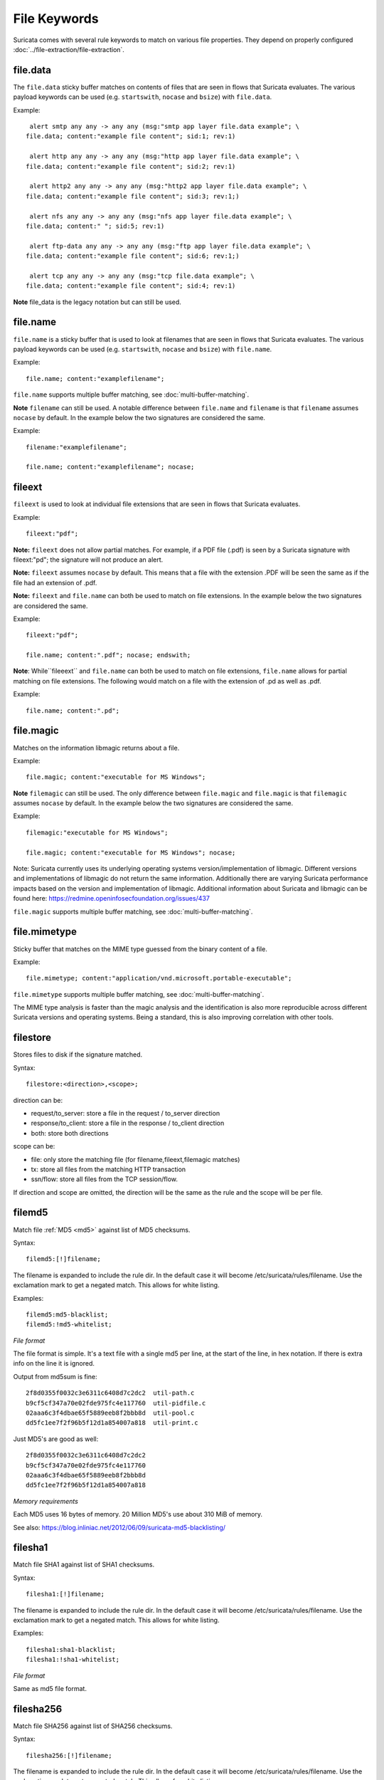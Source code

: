 File Keywords
=============

Suricata comes with several rule keywords to match on various file
properties. They depend on properly configured
:doc:`../file-extraction/file-extraction`.

file.data
---------

The ``file.data`` sticky buffer matches on contents of files that are 
seen in flows that Suricata evaluates. The various payload keywords can
be used (e.g. ``startswith``, ``nocase`` and ``bsize``) with ``file.data``.

Example::

  alert smtp any any -> any any (msg:"smtp app layer file.data example"; \
 file.data; content:"example file content"; sid:1; rev:1)

  alert http any any -> any any (msg:"http app layer file.data example"; \
 file.data; content:"example file content"; sid:2; rev:1)

  alert http2 any any -> any any (msg:"http2 app layer file.data example"; \
 file.data; content:"example file content"; sid:3; rev:1;)

  alert nfs any any -> any any (msg:"nfs app layer file.data example"; \
 file.data; content:" "; sid:5; rev:1)

  alert ftp-data any any -> any any (msg:"ftp app layer file.data example"; \
 file.data; content:"example file content"; sid:6; rev:1;)

  alert tcp any any -> any any (msg:"tcp file.data example"; \
 file.data; content:"example file content"; sid:4; rev:1)

**Note** file_data is the legacy notation but can still be used.


file.name
---------

``file.name`` is a sticky buffer that is used to look at filenames
that are seen in flows that Suricata evaluates. The various payload
keywords can be used (e.g. ``startswith``, ``nocase`` and ``bsize``)
with ``file.name``.

Example::

  file.name; content:"examplefilename";

``file.name`` supports multiple buffer matching, see :doc:`multi-buffer-matching`.

**Note** ``filename`` can still be used. A notable difference between
``file.name`` and ``filename`` is that ``filename`` assumes ``nocase``
by default. In the example below the two signatures are considered
the same.

Example::

  filename:"examplefilename";

  file.name; content:"examplefilename"; nocase;

fileext
--------

``fileext`` is used to look at individual file extensions that are
seen in flows that Suricata evaluates.

Example::

  fileext:"pdf";

**Note:** ``fileext`` does not allow partial matches. For example, if
a PDF file (.pdf) is seen by a Suricata signature with
fileext:"pd"; the signature will not produce an alert.

**Note:** ``fileext`` assumes ``nocase`` by default. This means
that a file with the extension .PDF will be seen the same as if
the file had an extension of .pdf.

**Note:** ``fileext`` and ``file.name`` can both be used to match on
file extensions. In the example below the two signatures are
considered the same.

Example::

  fileext:"pdf";

  file.name; content:".pdf"; nocase; endswith;

**Note**: While``fileeext`` and ``file.name`` can both be used
to match on file extensions, ``file.name`` allows for partial
matching on file extensions. The following would match on a file
with the extension of .pd as well as .pdf.

Example::

  file.name; content:".pd";

file.magic
----------

Matches on the information libmagic returns about a file.

Example::

  file.magic; content:"executable for MS Windows";

**Note** ``filemagic`` can still be used. The only difference between
``file.magic`` and ``file.magic`` is that ``filemagic`` assumes ``nocase``
by default. In the example below the two signatures are considered
the same.

Example::

  filemagic:"executable for MS Windows";

  file.magic; content:"executable for MS Windows"; nocase;

Note: Suricata currently uses its underlying operating systems
version/implementation of libmagic. Different versions and
implementations of libmagic do not return the same information.
Additionally there are varying Suricata performance impacts
based on the version and implementation of libmagic.
Additional information about Suricata and libmagic can be found
here: https://redmine.openinfosecfoundation.org/issues/437

``file.magic`` supports multiple buffer matching, see :doc:`multi-buffer-matching`.

file.mimetype
-------------

Sticky buffer that matches on the MIME type guessed from the binary content of a file.

Example::

  file.mimetype; content:"application/vnd.microsoft.portable-executable";

``file.mimetype`` supports multiple buffer matching, see :doc:`multi-buffer-matching`.

The MIME type analysis is faster than the magic analysis and the identification is also
more reproducible across different Suricata versions and operating systems. Being a
standard, this is also improving correlation with other tools.

filestore
---------

Stores files to disk if the signature matched.

Syntax::

  filestore:<direction>,<scope>;

direction can be:

* request/to_server: store a file in the request / to_server direction
* response/to_client: store a file in the response / to_client direction
* both: store both directions

scope can be:

* file: only store the matching file (for filename,fileext,filemagic matches)
* tx: store all files from the matching HTTP transaction
* ssn/flow: store all files from the TCP session/flow.

If direction and scope are omitted, the direction will be the same as
the rule and the scope will be per file.

filemd5
-------

Match file :ref:`MD5 <md5>` against list of MD5 checksums.

Syntax::

  filemd5:[!]filename;

The filename is expanded to include the rule dir. In the default case
it will become /etc/suricata/rules/filename. Use the exclamation mark
to get a negated match. This allows for white listing.

Examples::

  filemd5:md5-blacklist;
  filemd5:!md5-whitelist;

*File format*

The file format is simple. It's a text file with a single md5 per
line, at the start of the line, in hex notation. If there is extra
info on the line it is ignored.

Output from md5sum is fine::

  2f8d0355f0032c3e6311c6408d7c2dc2  util-path.c
  b9cf5cf347a70e02fde975fc4e117760  util-pidfile.c
  02aaa6c3f4dbae65f5889eeb8f2bbb8d  util-pool.c
  dd5fc1ee7f2f96b5f12d1a854007a818  util-print.c

Just MD5's are good as well::

  2f8d0355f0032c3e6311c6408d7c2dc2
  b9cf5cf347a70e02fde975fc4e117760
  02aaa6c3f4dbae65f5889eeb8f2bbb8d
  dd5fc1ee7f2f96b5f12d1a854007a818

*Memory requirements*

Each MD5 uses 16 bytes of memory. 20 Million MD5's use about 310 MiB of memory.

See also: https://blog.inliniac.net/2012/06/09/suricata-md5-blacklisting/

filesha1
--------

Match file SHA1 against list of SHA1 checksums.

Syntax::

  filesha1:[!]filename;

The filename is expanded to include the rule dir. In the default case
it will become /etc/suricata/rules/filename. Use the exclamation mark
to get a negated match. This allows for white listing.

Examples::

  filesha1:sha1-blacklist;
  filesha1:!sha1-whitelist;

*File format*

Same as md5 file format.

filesha256
----------

Match file SHA256 against list of SHA256 checksums.

Syntax::

  filesha256:[!]filename;

The filename is expanded to include the rule dir. In the default case
it will become /etc/suricata/rules/filename. Use the exclamation mark
to get a negated match. This allows for white listing.

Examples::

  filesha256:sha256-blacklist;
  filesha256:!sha256-whitelist;

*File format*

Same as md5 file format.

filesize
--------

Match on the size of the file as it is being transferred.

filesize uses an :ref:`unsigned 64-bit integer <rules-integer-keywords>`.

Syntax::

  filesize:<value>;

Possible units are KB, MB and GB, without any unit the default is bytes.

Examples::

  filesize:100; # exactly 100 bytes
  filesize:100<>200; # greater than 100 and smaller than 200
  filesize:>100MB; # greater than 100 megabytes
  filesize:<100MB; # smaller than 100 megabytes

**Note**: For files that are not completely tracked because of packet
loss or stream.reassembly.depth being reached on the "greater than" is
checked. This is because Suricata can know a file is bigger than a
value (it has seen some of it already), but it can't know if the final
size would have been within a range, an exact value or smaller than a
value.
